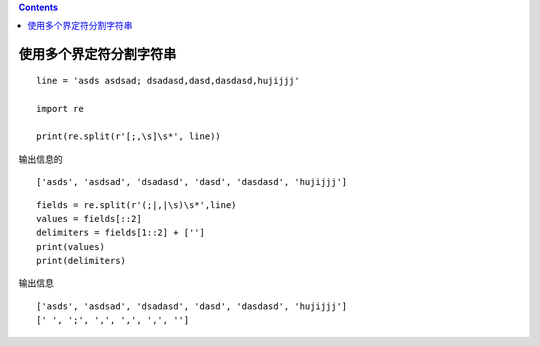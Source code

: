 .. contents::
   :depth: 3
..

使用多个界定符分割字符串
========================

::


   line = 'asds asdsad; dsadasd,dasd,dasdasd,hujijjj'

   import re

   print(re.split(r'[;,\s]\s*', line))

输出信息的

::

   ['asds', 'asdsad', 'dsadasd', 'dasd', 'dasdasd', 'hujijjj']

::

   fields = re.split(r'(;|,|\s)\s*',line)
   values = fields[::2]
   delimiters = fields[1::2] + ['']
   print(values)
   print(delimiters)

输出信息

::

   ['asds', 'asdsad', 'dsadasd', 'dasd', 'dasdasd', 'hujijjj']
   [' ', ';', ',', ',', ',', '']
